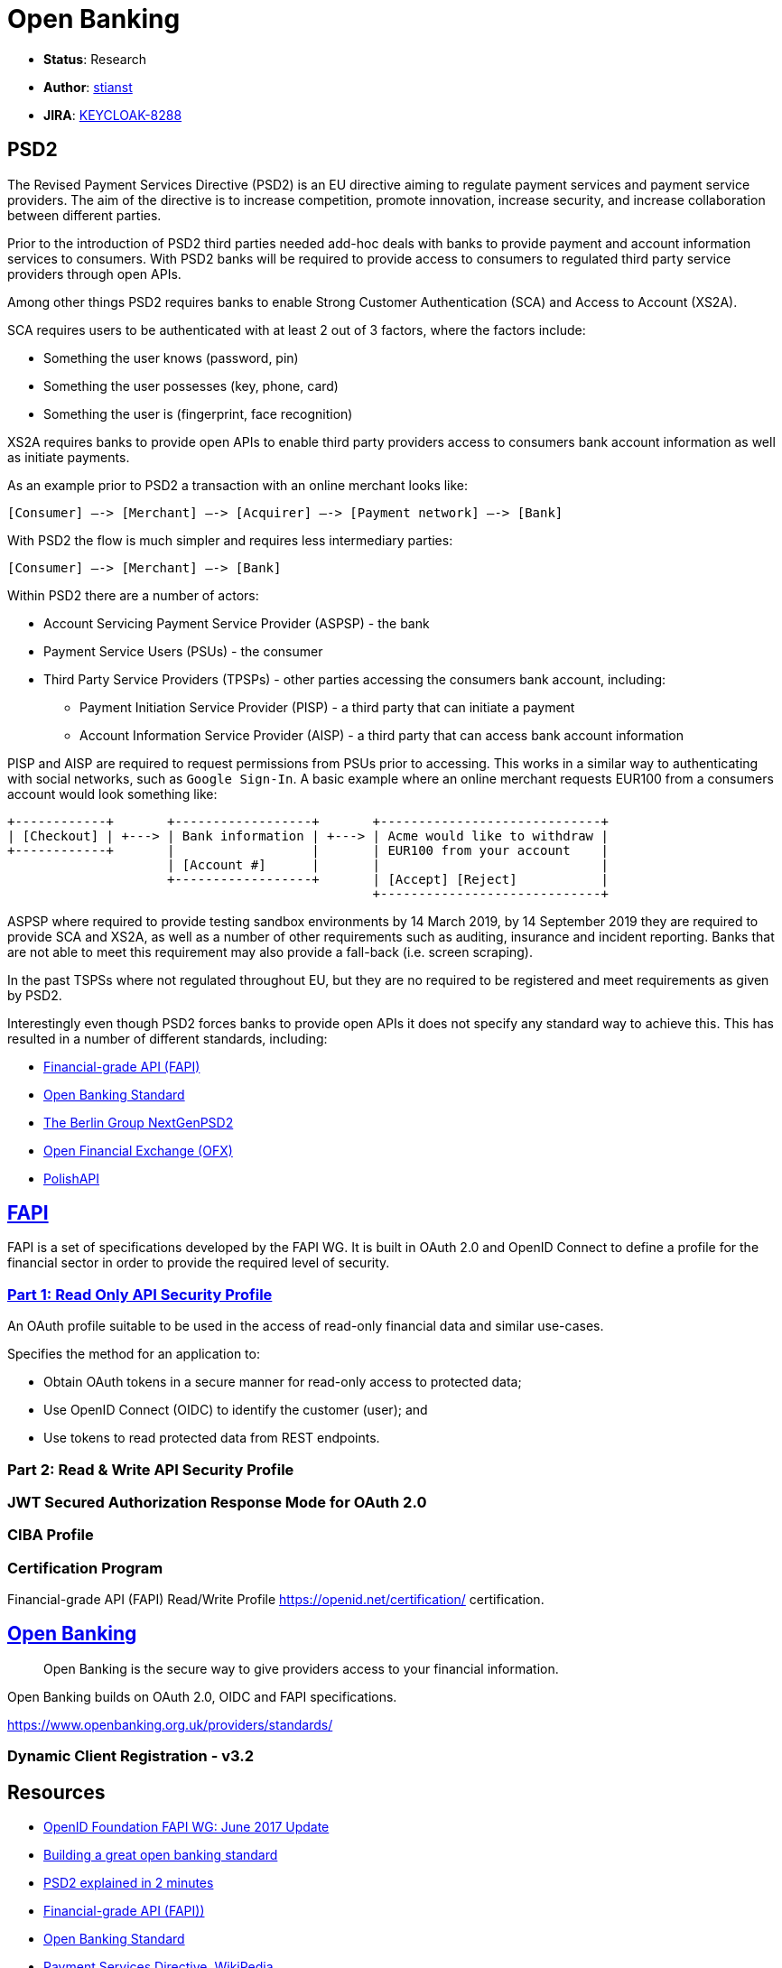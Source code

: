 = Open Banking

* *Status*: Research
* *Author*: https://github.com/stianst[stianst]
* *JIRA*: https://issues.jboss.org/browse/KEYCLOAK-8288[KEYCLOAK-8288]


== PSD2

The Revised Payment Services Directive (PSD2) is an EU directive aiming to regulate payment services and payment service
providers. The aim of the directive is to increase competition, promote innovation, increase security, and increase
collaboration between different parties.

Prior to the introduction of PSD2 third parties needed add-hoc deals with banks to provide payment and account
information services to consumers. With PSD2 banks will be required to provide access to consumers to regulated
third party service providers through open APIs.

Among other things PSD2 requires banks to enable Strong Customer Authentication (SCA) and Access to Account (XS2A).

SCA requires users to be authenticated with at least 2 out of 3 factors, where the factors include:

* Something the user knows (password, pin)
* Something the user possesses (key, phone, card)
* Something the user is (fingerprint, face recognition)

XS2A requires banks to provide open APIs to enable third party providers access to consumers bank account information
as well as initiate payments.

As an example prior to PSD2 a transaction with an online merchant looks like:

    [Consumer] –-> [Merchant] –-> [Acquirer] –-> [Payment network] –-> [Bank]

With PSD2 the flow is much simpler and requires less intermediary parties:

    [Consumer] –-> [Merchant] –-> [Bank]

Within PSD2 there are a number of actors:

* Account Servicing Payment Service Provider (ASPSP) - the bank
* Payment Service Users (PSUs) - the consumer
* Third Party Service Providers (TPSPs) - other parties accessing the consumers bank account, including:
  - Payment Initiation Service Provider (PISP) - a third party that can initiate a payment
  - Account Information Service Provider (AISP) - a third party that can access bank account information

PISP and AISP are required to request permissions from PSUs prior to accessing. This works in a similar way to
authenticating with social networks, such as `Google Sign-In`. A basic example where an online merchant requests
EUR100 from a consumers account would look something like:

    +------------+       +------------------+       +-----------------------------+
    | [Checkout] | +---> | Bank information | +---> | Acme would like to withdraw |
    +------------+       |                  |       | EUR100 from your account    |
                         | [Account #]      |       |                             |
                         +------------------+       | [Accept] [Reject]           |
                                                    +-----------------------------+

ASPSP where required to provide testing sandbox environments by 14 March 2019, by 14 September 2019 they are
required to provide SCA and XS2A, as well as a number of other requirements such as auditing, insurance and
incident reporting. Banks that are not able to meet this requirement may also provide a fall-back
(i.e. screen scraping).

In the past TSPSs where not regulated throughout EU, but they are no required to be registered and meet
requirements as given by PSD2.

Interestingly even though PSD2 forces banks to provide open APIs it does not specify any standard way to
achieve this. This has resulted in a number of different standards, including:

* https://openid.net/wg/fapi/[Financial-grade API (FAPI)]
* https://www.openbanking.org.uk/[Open Banking Standard]
* https://www.berlin-group.org/psd2-access-to-bank-accounts[The Berlin Group NextGenPSD2]
* http://www.ofx.net/[Open Financial Exchange (OFX)]
* https://polishapi.org/en/[PolishAPI]


== https://openid.net/wg/fapi/[FAPI]

FAPI is a set of specifications developed by the FAPI WG. It is built in OAuth 2.0 and OpenID Connect to
define a profile for the financial sector in order to provide the required level of security.

### https://openid.net/specs/openid-financial-api-part-1-ID2.html[Part 1: Read Only API Security Profile]

An OAuth profile suitable to be used in the access of read-only financial data and similar use-cases.

Specifies the method for an application to:

* Obtain OAuth tokens in a secure manner for read-only access to protected data;
* Use OpenID Connect (OIDC) to identify the customer (user); and
* Use tokens to read protected data from REST endpoints.

### Part 2: Read & Write API Security Profile

### JWT Secured Authorization Response Mode for OAuth 2.0

### CIBA Profile


### Certification Program

Financial-grade API (FAPI) Read/Write Profile  https://openid.net/certification/ certification.

== https://www.openbanking.org.uk/[Open Banking]

> Open Banking is the secure way to give providers access to your financial information.

Open Banking builds on OAuth 2.0, OIDC and FAPI specifications.

https://www.openbanking.org.uk/providers/standards/


### Dynamic Client Registration - v3.2



== Resources

* https://www.slideshare.net/nat_sakimura/openid-foundation-fapi-wg-june-2017-update?ref=https://openid.net/wg/fapi/[OpenID Foundation FAPI WG: June 2017 Update]
* https://www.pingidentity.com/en/company/blog/posts/2018/building-a-great-open-banking-standard.html[Building a great open banking standard]
* https://www.youtube.com/watch?v=AF-8v3yG4Pc[PSD2 explained in 2 minutes]
* https://openid.net/wg/fapi/[Financial-grade API (FAPI))]
* https://www.openbanking.org.uk/[Open Banking Standard]
* https://en.wikipedia.org/wiki/Payment_Services_Directive[Payment Services Directive, WikiPedia]
* https://openid.net/2018/07/12/the-uk-open-banking-implementation-entity-adopts-the-openid-foundation-financial-grade-api-fapi-specification-certification-program/[The UK Open Banking Implementation Entity Adopts the OpenID Foundation Financial-Grade API (FAPI) Specification & Certification Program]
* https://medium.com/@darutk/financial-grade-api-fapi-explained-by-an-implementer-d09fcf2ff932
* https://medium.com/@darutk/ciba-a-new-authentication-authorization-technology-in-2019-explained-by-an-implementer-d1e0ac1311b4